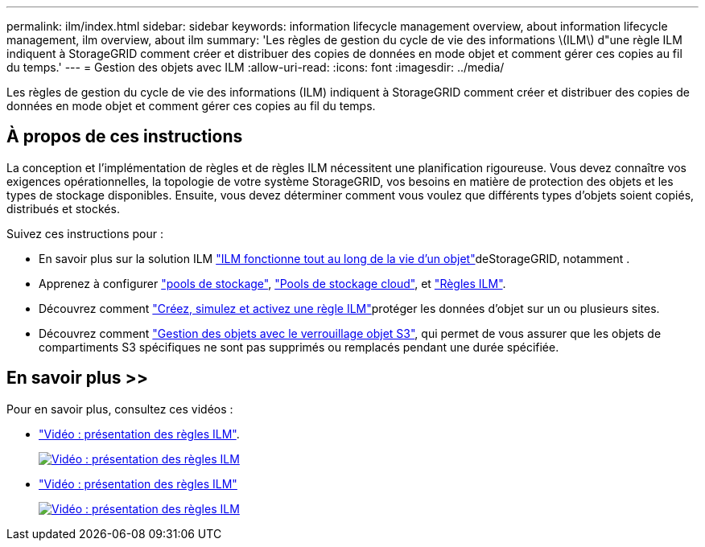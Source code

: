 ---
permalink: ilm/index.html 
sidebar: sidebar 
keywords: information lifecycle management overview, about information lifecycle management, ilm overview, about ilm 
summary: 'Les règles de gestion du cycle de vie des informations \(ILM\) d"une règle ILM indiquent à StorageGRID comment créer et distribuer des copies de données en mode objet et comment gérer ces copies au fil du temps.' 
---
= Gestion des objets avec ILM
:allow-uri-read: 
:icons: font
:imagesdir: ../media/


[role="lead"]
Les règles de gestion du cycle de vie des informations (ILM) indiquent à StorageGRID comment créer et distribuer des copies de données en mode objet et comment gérer ces copies au fil du temps.



== À propos de ces instructions

La conception et l'implémentation de règles et de règles ILM nécessitent une planification rigoureuse. Vous devez connaître vos exigences opérationnelles, la topologie de votre système StorageGRID, vos besoins en matière de protection des objets et les types de stockage disponibles. Ensuite, vous devez déterminer comment vous voulez que différents types d'objets soient copiés, distribués et stockés.

Suivez ces instructions pour :

* En savoir plus sur la solution ILM link:how-ilm-operates-throughout-objects-life.html["ILM fonctionne tout au long de la vie d'un objet"]deStorageGRID, notamment .
* Apprenez à configurer link:what-storage-pool-is.html["pools de stockage"], link:what-cloud-storage-pool-is.html["Pools de stockage cloud"], et link:what-ilm-rule-is.html["Règles ILM"].
* Découvrez comment link:creating-ilm-policy.html["Créez, simulez et activez une règle ILM"]protéger les données d'objet sur un ou plusieurs sites.
* Découvrez comment link:managing-objects-with-s3-object-lock.html["Gestion des objets avec le verrouillage objet S3"], qui permet de vous assurer que les objets de compartiments S3 spécifiques ne sont pas supprimés ou remplacés pendant une durée spécifiée.




== En savoir plus >>

Pour en savoir plus, consultez ces vidéos :

* https://netapp.hosted.panopto.com/Panopto/Pages/Viewer.aspx?id=9872d38f-80b3-4ad4-9f79-b1ff008760c7["Vidéo : présentation des règles ILM"^].
+
[link=https://netapp.hosted.panopto.com/Panopto/Pages/Viewer.aspx?id=9872d38f-80b3-4ad4-9f79-b1ff008760c7]
image::../media/video-screenshot-ilm-rules-118.png[Vidéo : présentation des règles ILM]

* https://netapp.hosted.panopto.com/Panopto/Pages/Viewer.aspx?id=e768d4da-da88-413c-bbaa-b1ff00874d10["Vidéo : présentation des règles ILM"^]
+
[link=https://netapp.hosted.panopto.com/Panopto/Pages/Viewer.aspx?id=e768d4da-da88-413c-bbaa-b1ff00874d10]
image::../media/video-screenshot-ilm-policies-118.png[Vidéo : présentation des règles ILM]


